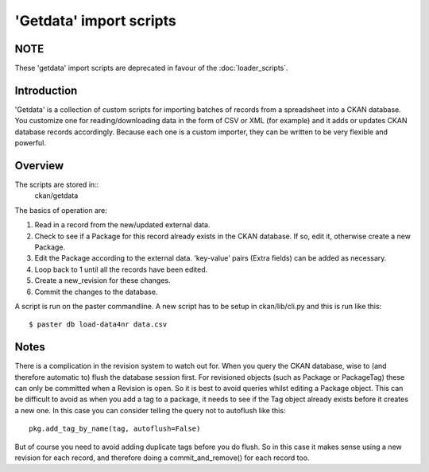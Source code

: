 ========================
'Getdata' import scripts
========================

NOTE
====

These 'getdata' import scripts are deprecated in favour of the :doc:`loader_scripts`.

Introduction
============

'Getdata' is a collection of custom scripts for importing batches of records from a spreadsheet into a CKAN database. You customize one for reading/downloading data in the form of CSV or XML (for example) and it adds or updates CKAN database records accordingly. Because each one is a custom importer, they can be written to be very flexible and powerful.

Overview
========

The scripts are stored in::
 ckan/getdata

The basics of operation are:

1. Read in a record from the new/updated external data.

2. Check to see if a Package for this record already exists in the CKAN database. If so, edit it, otherwise create a new Package.

3. Edit the Package according to the external data. 'key-value' pairs (Extra fields) can be added as necessary.

4. Loop back to 1 until all the records have been edited.

5. Create a new_revision for these changes.

6. Commit the changes to the database.

A script is run on the paster commandline. A new script has to be setup in ckan/lib/cli.py and this is run like this::

$ paster db load-data4nr data.csv

Notes
=====

There is a complication in the revision system to watch out for. When you query the CKAN database, wise to (and therefore automatic to) flush the database session first. For revisioned objects (such as Package or PackageTag) these can only be committed when a Revision is open. So it is best to avoid queries whilst editing a Package object. This can be difficult to avoid as when you add a tag to a package, it needs to see if the Tag object already exists before it creates a new one. In this case you can consider telling the query not to autoflush like this::

  pkg.add_tag_by_name(tag, autoflush=False)

But of course you need to avoid adding duplicate tags before you do flush. So in this case it makes sense using a new revision for each record, and therefore doing a commit_and_remove() for each record too.